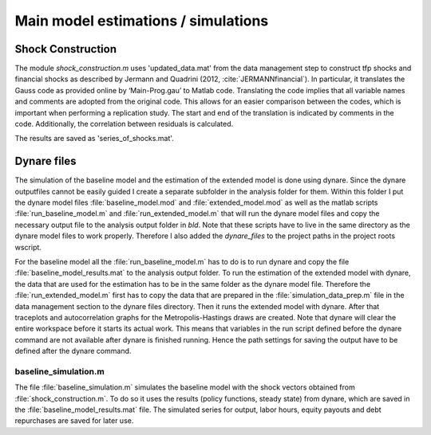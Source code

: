 .. _analysis:

************************************
Main model estimations / simulations
************************************

Shock Construction
==================

The module `shock_construction.m` uses 'updated_data.mat' from the data management step  to construct tfp shocks and financial shocks as described by Jermann and Quadrini (2012, :cite:`JERMANNfinancial`). In particular, it translates the Gauss code as provided online by ‘Main-Prog.gau’ to Matlab code. Translating the code implies that all variable names and comments are adopted from the original code. This allows for an easier comparison between the codes, which is important when performing a replication study. The start and end of the translation is indicated by comments in the code. Additionally, the correlation between residuals is calculated.

The results are saved as 'series_of_shocks.mat'.


Dynare files
============

The simulation of the baseline model and the estimation of the extended model is done using dynare. Since the dynare outputfiles cannot be easily guided I create a separate subfolder in the analysis folder for them. Within this folder I put the dynare model files :file:`baseline_model.mod` and :file:`extended_model.mod` as well as the matlab scripts :file:`run_baseline_model.m` and :file:`run_extended_model.m` that will run the dynare model files and copy the necessary output file to the analysis output folder in `bld`. Note that these scripts have to live in the same directory as the dynare model files to work properly. Therefore I also added the `dynare_files` to the project paths in the project roots wscript.

For the baseline model all the :file:`run_baseline_model.m` has to do is to run dynare and copy the file :file:`baseline_model_results.mat` to the analysis output folder. To run the estimation of the extended model with dynare, the data that are used for the estimation has to be in the same folder as the dynare model file. Therefore the :file:`run_extended_model.m` first has to copy the data that are prepared in the :file:`simulation_data_prep.m` file in the data management section to the dynare files directory. Then it runs the extended model with dynare. After that traceplots and autocorrelation graphs for the Metropolis-Hastings draws are created. Note that dynare will clear the entire workspace before it starts its actual work. This means that variables in the run script defined before the dynare command are not available after dynare is finished running. Hence the path settings for saving the output have to be defined after the dynare command.


baseline_simulation.m
---------------------
The file :file:`baseline_simulation.m` simulates the baseline model with the shock vectors obtained from :file:`shock_construction.m`. To do so it uses the results (policy functions, steady state) from dynare, which are saved in the :file:`baseline_model_results.mat` file. The simulated series for output, labor hours, equity payouts and debt repurchases are saved for later use.
